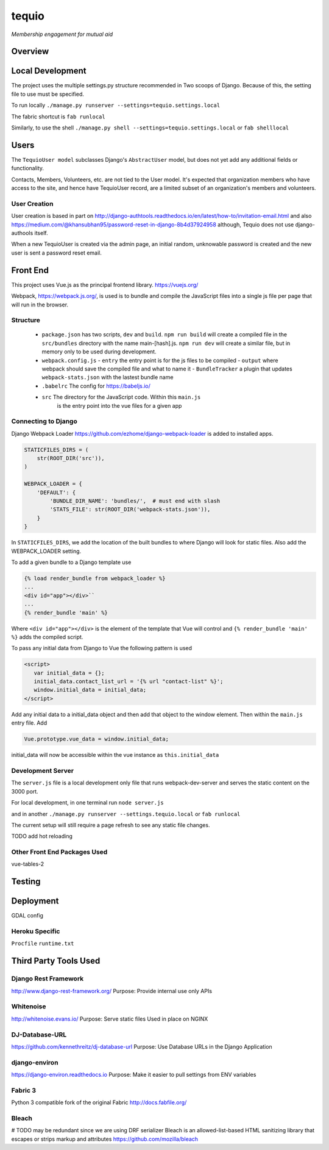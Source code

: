 ======
tequio
======

*Membership engagement for mutual aid*

Overview
++++++++

Local Development
+++++++++++++++++

The project uses the multiple settings.py structure recommended in Two 
scoops of Django.  Because of this, the setting file to use must be 
specified.

To run locally
``./manage.py runserver --settings=tequio.settings.local``

The fabric shortcut is
``fab runlocal``

Similarly, to use the shell
``./manage.py shell --settings=tequio.settings.local``
or 
``fab shelllocal``


Users
+++++

The ``TequioUser model`` subclasses Django's ``AbstractUser`` model, but does not yet add
any additional fields or functionality.

Contacts, Members, Volunteers, etc. are not tied to the User model.  It's
expected that organization members who have access to the site, and hence have TequioUser record,
are a limited subset of an organization's members and volunteers.

User Creation
-------------

User creation is based in part on 
http://django-authtools.readthedocs.io/en/latest/how-to/invitation-email.html
and also https://medium.com/@khansubhan95/password-reset-in-django-8b4d37924958
although, Tequio does not use django-authools itself.

When a new TequioUser is created via the admin page, an initial random, 
unknowable password is created and the new user is sent a password
reset email. 


Front End
+++++++++

This project uses Vue.js as the principal frontend library.
https://vuejs.org/

Webpack, https://webpack.js.org/,  is used is to bundle and compile
the JavaScript files into a single js file per page that will run 
in the browser.

Structure
---------

 - ``package.json`` has two scripts, ``dev`` and ``build``.  ``npm run build`` 
   will create a compiled file in the ``src/bundles`` directory with the name
   main-[hash].js.  ``npm run dev`` will create a similar file, but in memory
   only to be used during development.

 - ``webpack.config.js``
   - ``entry`` the entry point is for the js files to be compiled
   - ``output`` where webpack should save the compiled file and what to name it
   - ``BundleTracker`` a plugin that updates ``webpack-stats.json`` with
   the lastest bundle name

 - ``.babelrc`` The config for https://babeljs.io/

 -  ``src`` The directory for the JavaScript code.  Within this ``main.js``
     is the entry point into the vue files for a given app

Connecting to Django
--------------------

Django Webpack Loader https://github.com/ezhome/django-webpack-loader
is added to installed apps.

.. code:: python

   STATICFILES_DIRS = (
       str(ROOT_DIR('src')),
   )

   WEBPACK_LOADER = {
       'DEFAULT': {
           'BUNDLE_DIR_NAME': 'bundles/',  # must end with slash
           'STATS_FILE': str(ROOT_DIR('webpack-stats.json')),
       }
   }

In ``STATICFILES_DIRS``, we add the location of the built bundles to where
Django will look for static files. Also add the WEBPACK_LOADER setting.

To add a given bundle to a Django template use

.. code:: python

   {% load render_bundle from webpack_loader %}
   ...
   <div id="app"></div>``
   ...
   {% render_bundle 'main' %}

Where ``<div id="app"></div>`` is the element of the template that Vue will control   
and ``{% render_bundle 'main' %}`` adds the compiled script.

To pass any initial data from Django to Vue the following pattern is used

.. code:: html

   <script>
      var initial_data = {};
      initial_data.contact_list_url = '{% url "contact-list" %}';
      window.initial_data = initial_data;
   </script>

Add any initial data to a initial_data object and then add that object
to the window element.  Then within the ``main.js`` entry file. Add 

.. code:: javascript

   Vue.prototype.vue_data = window.initial_data;

initial_data will now be accessible within the vue instance
as ``this.initial_data``

Development Server
------------------

The ``server.js`` file is a local development only 
file that runs webpack-dev-server and serves the static
content on the 3000 port.

For local development, in one terminal run
``node server.js``

and in another 
``./manage.py runserver --settings.tequio.local``
or ``fab runlocal``

The current setup will still require a page refresh to 
see any static file changes.

TODO add hot reloading

Other Front End Packages Used
-----------------------------

vue-tables-2





   






Testing
+++++++

Deployment
++++++++++

GDAL config

Heroku Specific
---------------

``Procfile``
``runtime.txt``


Third Party Tools Used
++++++++++++++++++++++


Django Rest Framework
---------------------

http://www.django-rest-framework.org/
Purpose: Provide internal use only APIs

Whitenoise
----------

http://whitenoise.evans.io/
Purpose: Serve static files 
Used in place on NGINX

DJ-Database-URL
---------------

https://github.com/kennethreitz/dj-database-url
Purpose: Use Database URLs in the Django Application

django-environ
--------------

https://django-environ.readthedocs.io
Purpose: Make it easier to pull settings from ENV variables

Fabric 3
--------

Python 3 compatible fork of the original Fabric
http://docs.fabfile.org/


Bleach
------

# TODO may be redundant since we are using DRF serializer
Bleach is an allowed-list-based HTML sanitizing library
that escapes or strips markup and attributes
https://github.com/mozilla/bleach





